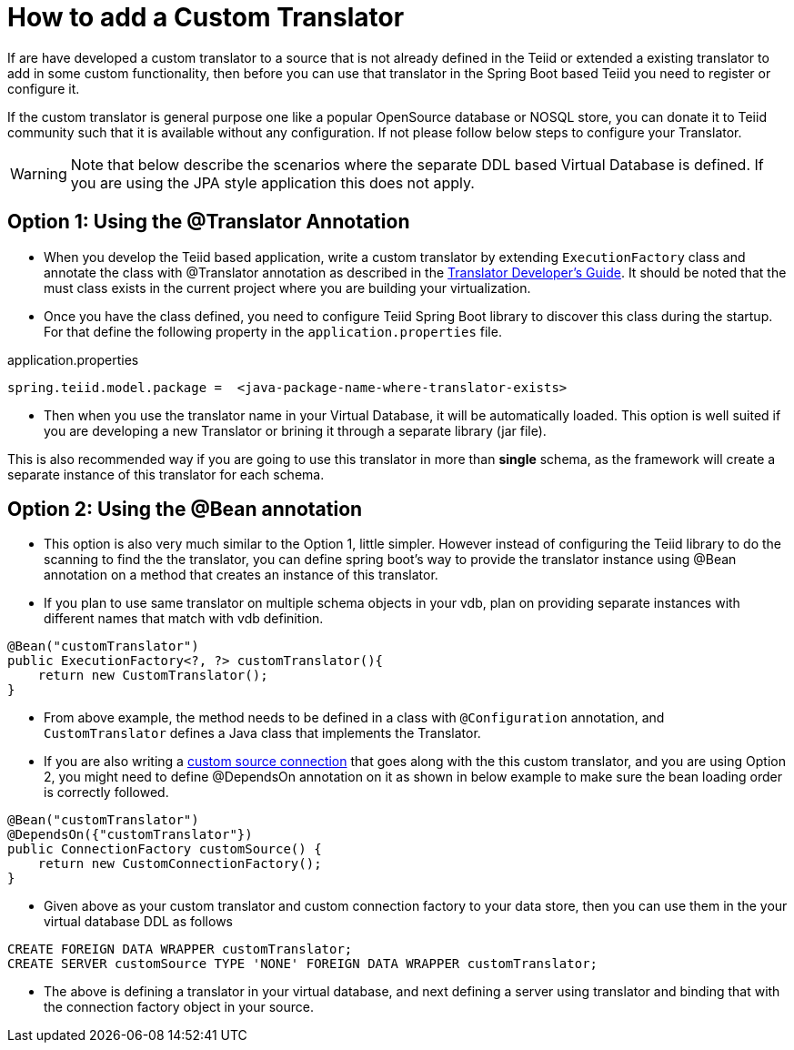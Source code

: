 = How to add a Custom Translator

If are have developed a custom translator to a source that is not already defined in the Teiid or extended a existing translator to add in some custom functionality, then before you can use that translator in the Spring Boot based Teiid you need to register or configure it.

If the custom translator is general purpose one like a popular OpenSource database or NOSQL store, you can donate it to Teiid community such that it is available without any configuration. If not please follow below steps to configure your Translator.

WARNING: Note that below describe the scenarios where the separate DDL based Virtual Database is defined. If you are using the JPA style application this does not apply.

== Option 1: Using the @Translator Annotation

* When you develop the Teiid based application, write a custom translator by extending `ExecutionFactory` class and annotate the class with @Translator annotation as described in the http://teiid.github.io/teiid-documents/master/content/dev/Translator_Development.html[Translator Developer's Guide]. It should be noted that the must class exists in the current project where you are building your virtualization.

* Once you have the class defined, you need to configure Teiid Spring Boot library to discover this class during the startup. For that define the following property in the `application.properties` file.

.application.properties
----
spring.teiid.model.package =  <java-package-name-where-translator-exists>
----

* Then when you use the translator name in your Virtual Database, it will be automatically loaded. This option is well suited if you are developing a new Translator or brining it through a separate library (jar file).

This is also recommended way if you are going to use this translator in more than *single* schema, as the framework will create a separate instance of this translator for each schema. 

== Option 2: Using the @Bean annotation

* This option is also very much similar to the Option 1, little simpler. However instead of configuring the Teiid library to do the scanning to find the the translator, you can define spring boot's way to provide the translator instance using @Bean annotation on a method that creates an instance of this translator.

* If you plan to use same translator on multiple schema objects in your vdb, plan on providing separate instances with different names that match with vdb definition.

[source, java]
----
@Bean("customTranslator")
public ExecutionFactory<?, ?> customTranslator(){
    return new CustomTranslator();
}
----

* From above example, the method needs to be defined in a class with `@Configuration` annotation, and `CustomTranslator` defines a Java class that implements the Translator. 

* If you are also writing a link:CustomSource.adoc[custom source connection] that goes along with the this custom translator, and you are using Option 2, you might need to define @DependsOn annotation on it as shown in below example to make sure the bean loading order is correctly followed.

[source, java]
----
@Bean("customTranslator")
@DependsOn({"customTranslator"})
public ConnectionFactory customSource() {
    return new CustomConnectionFactory();
}
----

* Given above as your custom translator and custom connection factory to your data store, then you can use them in the your virtual database DDL as follows

----
CREATE FOREIGN DATA WRAPPER customTranslator;
CREATE SERVER customSource TYPE 'NONE' FOREIGN DATA WRAPPER customTranslator;
----

* The above is defining a translator in your virtual database, and next defining a server using translator and binding that with the connection factory object in your source.   

